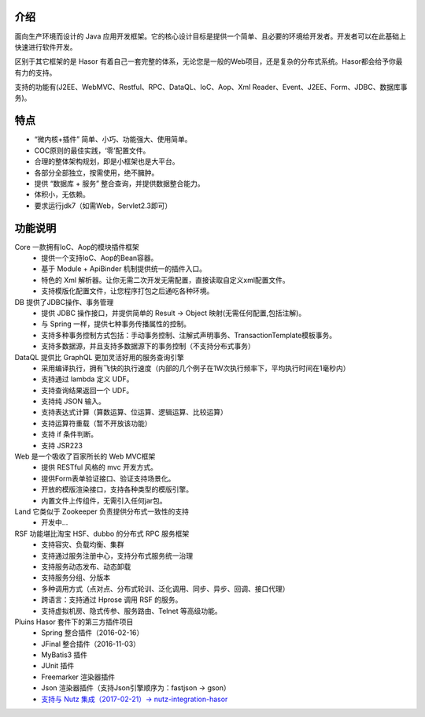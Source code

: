 介绍
-------------------

面向生产环境而设计的 Java 应用开发框架。它的核心设计目标是提供一个简单、且必要的环境给开发者。开发者可以在此基础上快速进行软件开发。

区别于其它框架的是 Hasor 有着自己一套完整的体系，无论您是一般的Web项目，还是复杂的分布式系统。Hasor都会给予你最有力的支持。

支持的功能有(J2EE、WebMVC、Restful、RPC、DataQL、IoC、Aop、Xml Reader、Event、J2EE、Form、JDBC、数据库事务)。


特点
-------------------

- “微内核+插件” 简单、小巧、功能强大、使用简单。
- COC原则的最佳实践，‘零’配置文件。
- 合理的整体架构规划，即是小框架也是大平台。
- 各部分全部独立，按需使用，绝不臃肿。
- 提供 “数据库 + 服务” 整合查询，并提供数据整合能力。
- 体积小，无依赖。
- 要求运行jdk7（如需Web，Servlet2.3即可）


功能说明
-------------------

.. image:: http://files.hasor.net/uploader/20170609/155318/CC2_403A_3BD5_D581.jpg

Core 一款拥有IoC、Aop的模块插件框架
  - 提供一个支持IoC、Aop的Bean容器。
  - 基于 Module + ApiBinder 机制提供统一的插件入口。
  - 特色的 Xml 解析器。让你无需二次开发无需配置，直接读取自定义xml配置文件。
  - 支持模版化配置文件，让您程序打包之后通吃各种环境。

DB 提供了JDBC操作、事务管理
  - 提供 JDBC 操作接口，并提供简单的 Result -> Object 映射(无需任何配置,包括注解)。
  - 与 Spring 一样，提供七种事务传播属性的控制。
  - 支持多种事务控制方式包括：手动事务控制、注解式声明事务、TransactionTemplate模板事务。
  - 支持多数据源，并且支持多数据源下的事务控制（不支持分布式事务）

DataQL 提供比 GraphQL 更加灵活好用的服务查询引擎
  - 采用编译执行，拥有飞快的执行速度（内部的几个例子在1W次执行频率下，平均执行时间在1毫秒内）
  - 支持通过 lambda 定义 UDF。
  - 支持查询结果返回一个 UDF。
  - 支持纯 JSON 输入。
  - 支持表达式计算（算数运算、位运算、逻辑运算、比较运算）
  - 支持运算符重载（暂不开放该功能）
  - 支持 if 条件判断。
  - 支持 JSR223

Web 是一个吸收了百家所长的 Web MVC框架
  - 提供 RESTful 风格的 mvc 开发方式。
  - 提供Form表单验证接口、验证支持场景化。
  - 开放的模版渲染接口，支持各种类型的模版引擎。
  - 内置文件上传组件，无需引入任何jar包。

Land 它类似于 Zookeeper 负责提供分布式一致性的支持
  - 开发中...

RSF 功能堪比淘宝 HSF、dubbo 的分布式 RPC 服务框架
  - 支持容灾、负载均衡、集群
  - 支持通过服务注册中心，支持分布式服务统一治理
  - 支持服务动态发布、动态卸载
  - 支持服务分组、分版本
  - 多种调用方式（点对点、分布式轮训、泛化调用、同步、异步、回调、接口代理）
  - 跨语言：支持通过 Hprose 调用 RSF 的服务。
  - 支持虚拟机房、隐式传参、服务路由、Telnet 等高级功能。

Pluins Hasor 套件下的第三方插件项目
  - Spring 整合插件（2016-02-16）
  - JFinal 整合插件（2016-11-03）
  - MyBatis3 插件
  - JUnit 插件
  - Freemarker 渲染器插件
  - Json 渲染器插件（支持Json引擎顺序为：fastjson -> gson）
  - `支持与 Nutz 集成（2017-02-21）-> nutz-integration-hasor <https://github.com/nutzam/nutzmore/tree/master/nutz-integration-hasor>`__
